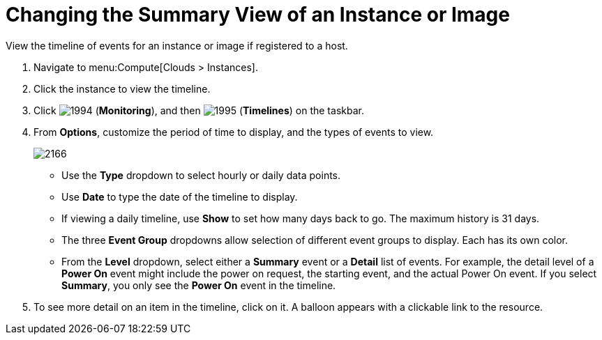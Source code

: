 = Changing the Summary View of an Instance or Image

View the timeline of events for an instance or image if registered to a host.

. Navigate to menu:Compute[Clouds > Instances].
. Click the instance to view the timeline.
. Click  image:1994.png[] (*Monitoring*), and then  image:1995.png[] (*Timelines*) on the taskbar.
. From *Options*, customize the period of time to display, and the types of events to view.
+

image:2166.png[]
+
* Use the *Type* dropdown to select hourly or daily data points.
* Use *Date* to type the date of the timeline to display.
* If viewing a daily timeline, use *Show* to set how many days back to go.
  The maximum history is 31 days.
* The three *Event Group* dropdowns allow selection of different event groups to display.
  Each has its own color.
* From the *Level* dropdown, select either a *Summary* event or a *Detail* list of events.
  For example, the detail level of a *Power On* event might include the power on request, the starting event, and the actual Power On event.
  If you select *Summary*, you only see the *Power On* event in the timeline.

. To see more detail on an item in the timeline, click on it.
  A balloon appears with a clickable link to the resource.





